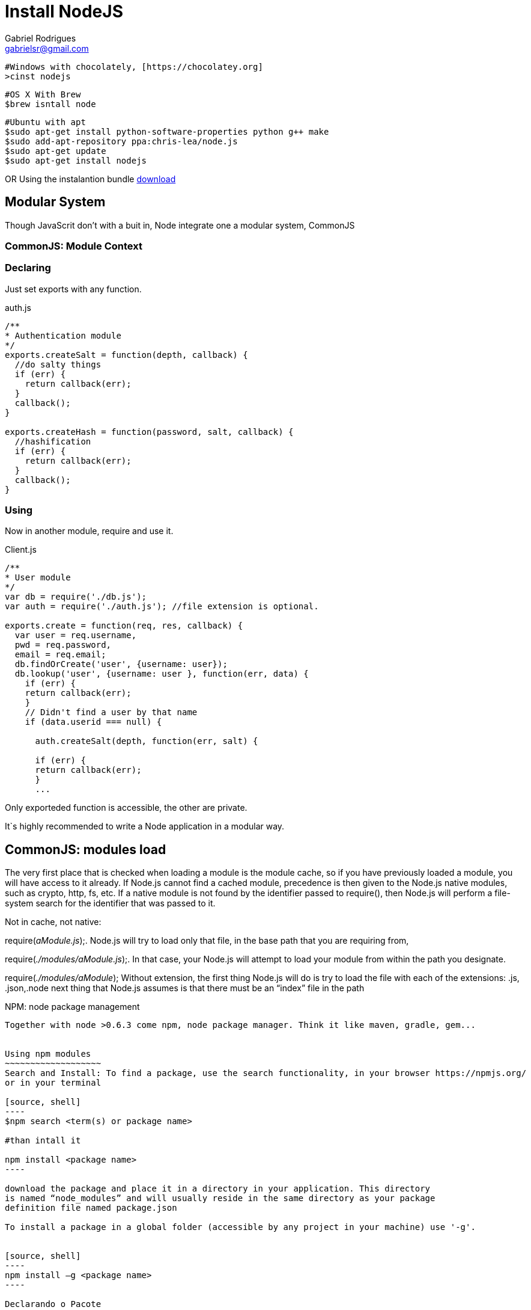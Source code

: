Install NodeJS
===============
:Author:  Gabriel Rodrigues
:email:   gabrielsr@gmail.com


[source,perl]
----
#Windows with chocolately, [https://chocolatey.org]
>cinst nodejs
----
[source,perl]
----
#OS X With Brew
$brew isntall node 
----
[source,perl]
----
#Ubuntu with apt
$sudo apt-get install python-software-properties python g++ make
$sudo add-apt-repository ppa:chris-lea/node.js
$sudo apt-get update
$sudo apt-get install nodejs
----

OR
Using the instalantion bundle http://nodejs.org/[download]


Modular System
---------------
Though JavaScrit don't with a buit in, Node integrate one a modular system, CommonJS

CommonJS: Module Context
~~~~~~~~~~~~~~~~~~~~~~~~

Declaring
~~~~~~~~~~
Just set exports with any function.

auth.js
[source, js]
----

/**
* Authentication module
*/
exports.createSalt = function(depth, callback) {
  //do salty things
  if (err) {
    return callback(err);
  }
  callback();
}

exports.createHash = function(password, salt, callback) {
  //hashification
  if (err) {
    return callback(err);
  }
  callback();
}
----

Using
~~~~~~

Now in another module, require and use it.

Client.js
[source, js]
----
/**
* User module
*/
var db = require('./db.js');
var auth = require('./auth.js'); //file extension is optional.

exports.create = function(req, res, callback) {
  var user = req.username,
  pwd = req.password,
  email = req.email;
  db.findOrCreate('user', {username: user});
  db.lookup('user', {username: user }, function(err, data) {
    if (err) {
    return callback(err);
    }
    // Didn't find a user by that name
    if (data.userid === null) {

      auth.createSalt(depth, function(err, salt) {

      if (err) {
      return callback(err);
      }
      ...

----

Only exporteded function is accessible, the other are private.

It`s highly recommended to write a Node application in a modular way. 


CommonJS: modules load
-----------------------
The very first place that is checked when loading a module is the module cache, 
so if you have previously loaded a module, you will have access to it already.
If Node.js cannot find a cached module, precedence is then given to the Node.js
native modules, such as crypto, http, fs, etc. If a native module is not found
by the identifier passed to require(), then Node.js will perform a file-system
search for the identifier that was passed to it.


Not in cache, not native:

require('aModule.js');. Node.js will try to load only that file,
in the base path that you are requiring from,

require('./modules/aModule.js');. In that case, your Node.js will attempt to load 
your module from within the path you designate.

require('./modules/aModule'); Without extension, the first thing Node.js will do 
is try to load the file with each of the extensions: .js, .json,.node
next thing that Node.js assumes is that there must be an “index” file in the path


NPM: node package management
------------------------------
Together with node >0.6.3 come npm, node package manager. Think it like maven, gradle, gem...


Using npm modules
~~~~~~~~~~~~~~~~~~~
Search and Install: To find a package, use the search functionality, in your browser https://npmjs.org/
or in your terminal

[source, shell]
----
$npm search <term(s) or package name>

#than intall it

npm install <package name>
----

download the package and place it in a directory in your application. This directory 
is named “node_modules” and will usually reside in the same directory as your package 
definition file named package.json

To install a package in a global folder (accessible by any project in your machine) use '-g'.


[source, shell]
----
npm install –g <package name>
----

Declarando o Pacote
~~~~~~~~~~~~~~~~~~~~
Did you got your package, tested and finished your feature. Now it's a good idea declare that your 
project depends on this public package. Time to incluse in package.json


A simple package.json
[source, shell]
----
{
  "name": "squirrel",
  "version": "0.0.1",
  },
  "dependencies": {
    "express": "3.0.0rc4"
  }
}

----
not so simple package.json
[source, shell]
----
{
  "name": "squirrel",
  "version": "0.0.1",
  "private": true,
  "scripts": {
  "start": "node app"
  },
  "dependencies": {
    "express": "3.0.0rc4",
    "ejs": "*",
    "feedparser": ""
  },
  "gitHead": "e122...",
  "description": "A sample app to parse through your RSS feeds",
  "main": "app.js",
  "devDependencies": {},
  "repository": {
    "type": "git",
    "url": "ssh://git@bitbucket.org/username/squirrel.git"
    },
    "keywords": [
    "rss"
  ],
  "author": "cory gackenheimer",
  "license": "MIT"
}
----
when you 'npm install' from the root of your application, npm will install the prescribed version of 
express, ejs, and feedparser, in order to resolve the dependencies listed in package.json.


Reference: Node.js Recipes, ch 1
